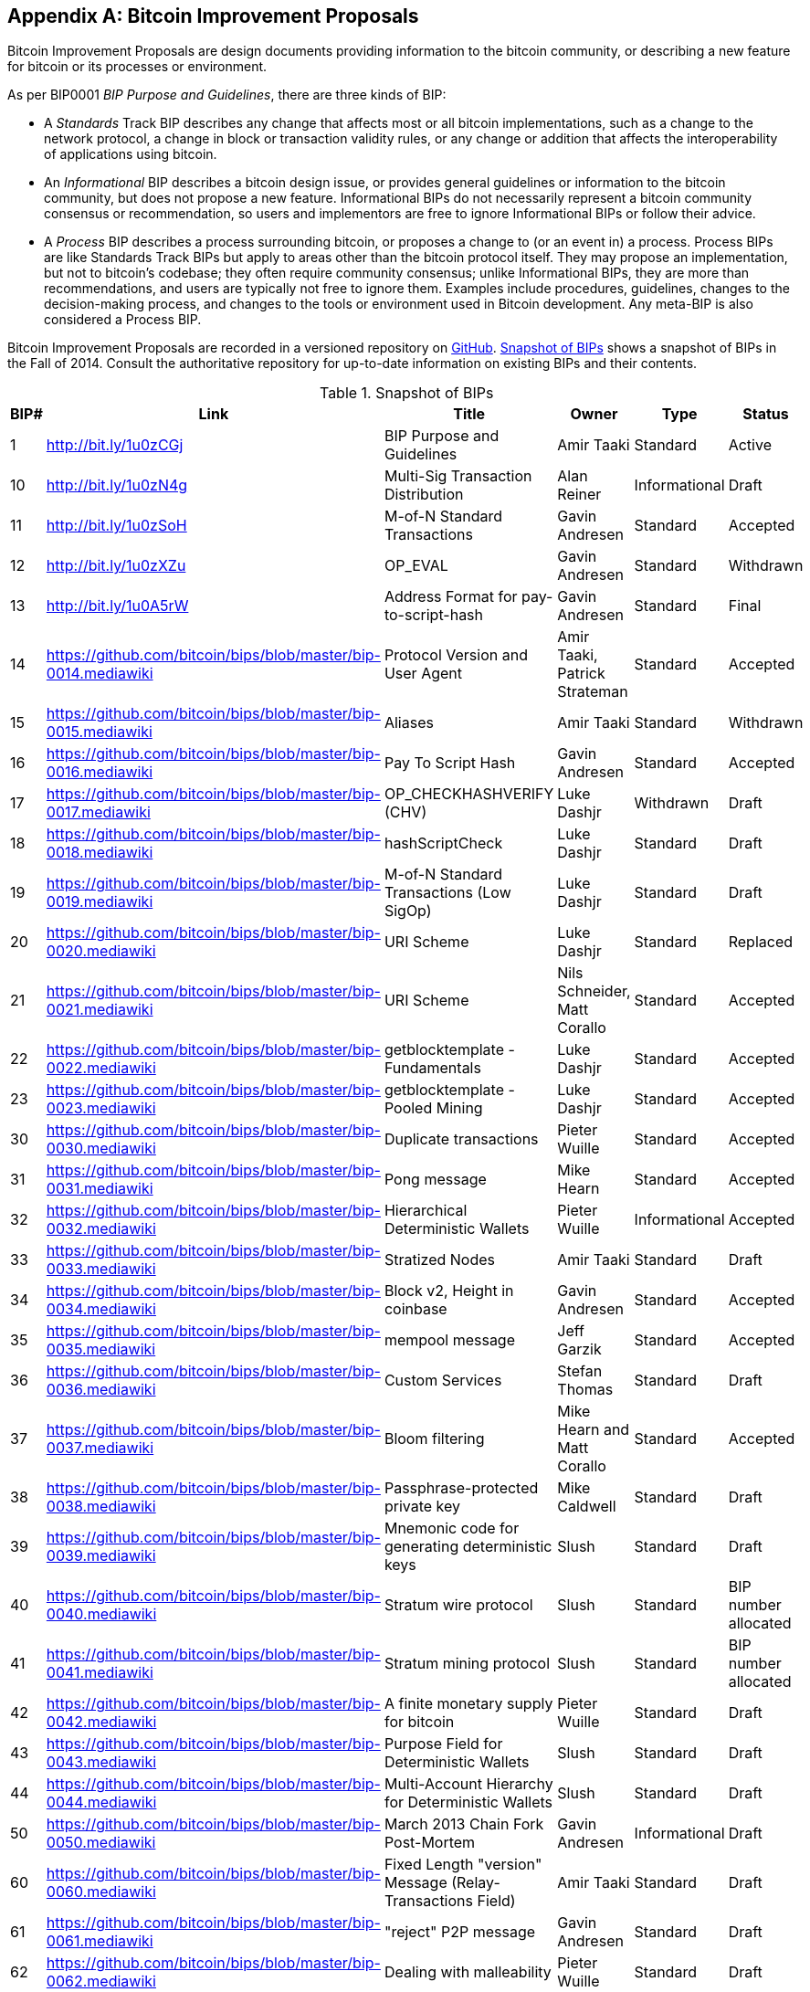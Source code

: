 [[appdxbitcoinimpproposals]]
[appendix]
== Bitcoin Improvement Proposals

Bitcoin Improvement Proposals are design documents providing information to the bitcoin community, or describing a new feature for bitcoin or its processes or environment. 

As per BIP0001 _BIP Purpose and Guidelines_, there are three kinds of BIP:

* A _Standards_ Track BIP describes any change that affects most or all bitcoin implementations, such as a change to the network protocol, a change in block or transaction validity rules, or any change or addition that affects the interoperability of applications using bitcoin.
* An _Informational_ BIP describes a bitcoin design issue, or provides general guidelines or information to the bitcoin community, but does not propose a new feature. Informational BIPs do not necessarily represent a bitcoin community consensus or recommendation, so users and implementors are free to ignore Informational BIPs or follow their advice.
* A _Process_ BIP describes a process surrounding bitcoin, or proposes a change to (or an event in) a process. Process BIPs are like Standards Track BIPs but apply to areas other than the bitcoin protocol itself. They may propose an implementation, but not to bitcoin's codebase; they often require community consensus; unlike Informational BIPs, they are more than recommendations, and users are typically not free to ignore them. Examples include procedures, guidelines, changes to the decision-making process, and changes to the tools or environment used in Bitcoin development. Any meta-BIP is also considered a Process BIP.

Bitcoin Improvement Proposals are recorded in a versioned repository on https://github.com/bitcoin/bips[GitHub]. <<table_d-1>> shows a snapshot of BIPs in the Fall of 2014. Consult the authoritative repository for up-to-date information on existing BIPs and their contents.

[[table_d-1]]
.Snapshot of BIPs
[options="header"]
|=======================================================================
|BIP# | Link | Title |Owner |Type |Status
|[[bip0001]]1|http://bit.ly/1u0zCGj|BIP Purpose and Guidelines |Amir Taaki
|Standard |Active

|[[bip0010]]10|http://bit.ly/1u0zN4g|Multi-Sig Transaction Distribution |Alan
Reiner |Informational |Draft

|[[bip0011]]11|http://bit.ly/1u0zSoH|M-of-N Standard Transactions |Gavin
Andresen |Standard |Accepted

|[[bip0012]]12|http://bit.ly/1u0zXZu|OP_EVAL |Gavin Andresen |Standard
|Withdrawn

|[[bip0013]]13|http://bit.ly/1u0A5rW|Address Format for pay-to-script-hash
|Gavin Andresen |Standard |Final

|[[bip0014]]14|link:https://github.com/bitcoin/bips/blob/master/bip-0014.mediawiki[https://github.com/bitcoin/bips/blob/master/bip-0014.mediawiki]|Protocol Version and User Agent |Amir
Taaki, Patrick Strateman |Standard |Accepted

|[[bip0015]]15|link:https://github.com/bitcoin/bips/blob/master/bip-0015.mediawiki[https://github.com/bitcoin/bips/blob/master/bip-0015.mediawiki]|Aliases |Amir Taaki |Standard |Withdrawn

|[[bip0016]]16|link:https://github.com/bitcoin/bips/blob/master/bip-0016.mediawiki[https://github.com/bitcoin/bips/blob/master/bip-0016.mediawiki]|Pay To Script Hash |Gavin Andresen
|Standard |Accepted

|[[bip0017]]17|link:https://github.com/bitcoin/bips/blob/master/bip-0017.mediawiki[https://github.com/bitcoin/bips/blob/master/bip-0017.mediawiki]|OP_CHECKHASHVERIFY (CHV) |Luke Dashjr
|Withdrawn |Draft

|[[bip0018]]18|link:https://github.com/bitcoin/bips/blob/master/bip-0018.mediawiki[https://github.com/bitcoin/bips/blob/master/bip-0018.mediawiki]|hashScriptCheck |Luke Dashjr |Standard
|Draft

|[[bip0019]]19|link:https://github.com/bitcoin/bips/blob/master/bip-0019.mediawiki[https://github.com/bitcoin/bips/blob/master/bip-0019.mediawiki]|M-of-N Standard Transactions (Low SigOp)
|Luke Dashjr |Standard |Draft

|[[bip0020]]20|link:https://github.com/bitcoin/bips/blob/master/bip-0020.mediawiki[https://github.com/bitcoin/bips/blob/master/bip-0020.mediawiki]|URI Scheme |Luke Dashjr |Standard
|Replaced

|[[bip0021]]21|link:https://github.com/bitcoin/bips/blob/master/bip-0021.mediawiki[https://github.com/bitcoin/bips/blob/master/bip-0021.mediawiki]|URI Scheme |Nils Schneider, Matt Corallo
|Standard |Accepted

|[[bip0022]]22|link:https://github.com/bitcoin/bips/blob/master/bip-0022.mediawiki[https://github.com/bitcoin/bips/blob/master/bip-0022.mediawiki]|getblocktemplate - Fundamentals |Luke
Dashjr |Standard |Accepted

|[[bip0023]]23|link:https://github.com/bitcoin/bips/blob/master/bip-0023.mediawiki[https://github.com/bitcoin/bips/blob/master/bip-0023.mediawiki]|getblocktemplate - Pooled Mining |Luke
Dashjr |Standard |Accepted

|[[bip0030]]30|link:https://github.com/bitcoin/bips/blob/master/bip-0030.mediawiki[https://github.com/bitcoin/bips/blob/master/bip-0030.mediawiki]|Duplicate transactions |Pieter Wuille
|Standard |Accepted

|[[bip0031]]31|link:https://github.com/bitcoin/bips/blob/master/bip-0031.mediawiki[https://github.com/bitcoin/bips/blob/master/bip-0031.mediawiki]|Pong message |Mike Hearn |Standard
|Accepted

|[[bip0032]]32|link:https://github.com/bitcoin/bips/blob/master/bip-0032.mediawiki[https://github.com/bitcoin/bips/blob/master/bip-0032.mediawiki]|Hierarchical Deterministic Wallets |Pieter
Wuille |Informational |Accepted

|[[bip0033]]33|link:https://github.com/bitcoin/bips/blob/master/bip-0033.mediawiki[https://github.com/bitcoin/bips/blob/master/bip-0033.mediawiki]|Stratized Nodes |Amir Taaki |Standard
|Draft

|[[bip0034]]34|link:https://github.com/bitcoin/bips/blob/master/bip-0034.mediawiki[https://github.com/bitcoin/bips/blob/master/bip-0034.mediawiki]|Block v2, Height in coinbase |Gavin
Andresen |Standard |Accepted

|[[bip0035]]35|link:https://github.com/bitcoin/bips/blob/master/bip-0035.mediawiki[https://github.com/bitcoin/bips/blob/master/bip-0035.mediawiki]|mempool message |Jeff Garzik |Standard
|Accepted

|[[bip0036]]36|link:https://github.com/bitcoin/bips/blob/master/bip-0036.mediawiki[https://github.com/bitcoin/bips/blob/master/bip-0036.mediawiki]|Custom Services |Stefan Thomas |Standard
|Draft

|[[bip0037]]37|link:https://github.com/bitcoin/bips/blob/master/bip-0037.mediawiki[https://github.com/bitcoin/bips/blob/master/bip-0037.mediawiki]|Bloom filtering |Mike Hearn and Matt
Corallo |Standard |Accepted

|[[bip0038]]38|link:https://github.com/bitcoin/bips/blob/master/bip-0038.mediawiki[https://github.com/bitcoin/bips/blob/master/bip-0038.mediawiki]|Passphrase-protected private key |Mike
Caldwell |Standard |Draft

|[[bip0039]]39|link:https://github.com/bitcoin/bips/blob/master/bip-0039.mediawiki[https://github.com/bitcoin/bips/blob/master/bip-0039.mediawiki]|Mnemonic code for generating deterministic
keys |Slush |Standard |Draft

|[[bip0040]]40|link:https://github.com/bitcoin/bips/blob/master/bip-0040.mediawiki[https://github.com/bitcoin/bips/blob/master/bip-0040.mediawiki]|Stratum wire protocol |Slush |Standard |BIP number allocated

|[[bip0041]]41|link:https://github.com/bitcoin/bips/blob/master/bip-0041.mediawiki[https://github.com/bitcoin/bips/blob/master/bip-0041.mediawiki]|Stratum mining protocol |Slush |Standard |BIP number allocated

|[[bip0042]]42|link:https://github.com/bitcoin/bips/blob/master/bip-0042.mediawiki[https://github.com/bitcoin/bips/blob/master/bip-0042.mediawiki]|A finite monetary supply for bitcoin
|Pieter Wuille |Standard |Draft

|[[bip0043]]43|link:https://github.com/bitcoin/bips/blob/master/bip-0043.mediawiki[https://github.com/bitcoin/bips/blob/master/bip-0043.mediawiki]|Purpose Field for Deterministic Wallets
|Slush |Standard |Draft

|[[bip0044]]44|link:https://github.com/bitcoin/bips/blob/master/bip-0044.mediawiki[https://github.com/bitcoin/bips/blob/master/bip-0044.mediawiki]|Multi-Account Hierarchy for Deterministic
Wallets |Slush |Standard |Draft

|[[bip0050]]50|link:https://github.com/bitcoin/bips/blob/master/bip-0050.mediawiki[https://github.com/bitcoin/bips/blob/master/bip-0050.mediawiki]|March 2013 Chain Fork Post-Mortem |Gavin
Andresen |Informational |Draft

|[[bip0060]]60|link:https://github.com/bitcoin/bips/blob/master/bip-0060.mediawiki[https://github.com/bitcoin/bips/blob/master/bip-0060.mediawiki]|Fixed Length "version" Message
(Relay-Transactions Field) |Amir Taaki |Standard |Draft

|[[bip0061]]61|link:https://github.com/bitcoin/bips/blob/master/bip-0061.mediawiki[https://github.com/bitcoin/bips/blob/master/bip-0061.mediawiki]|"reject" P2P message |Gavin Andresen
|Standard |Draft

|[[bip0062]]62|link:https://github.com/bitcoin/bips/blob/master/bip-0062.mediawiki[https://github.com/bitcoin/bips/blob/master/bip-0062.mediawiki]|Dealing with malleability |Pieter Wuille
|Standard |Draft

|[[bip0063]]63|link:https://github.com/bitcoin/bips/blob/master/bip-0063.mediawiki[https://github.com/bitcoin/bips/blob/master/bip-0063.mediawiki]|Stealth Addresses |Peter Todd |Standard |BIP number allocated

|[[bip0064]]64|link:https://github.com/bitcoin/bips/blob/master/bip-0064.mediawiki[https://github.com/bitcoin/bips/blob/master/bip-0064.mediawiki]|getutxos message |Mike Hearn |Standard
|Draft

|[[bip0070]]70|link:https://github.com/bitcoin/bips/blob/master/bip-0070.mediawiki[https://github.com/bitcoin/bips/blob/master/bip-0070.mediawiki]|Payment protocol |Gavin Andresen |Standard
|Draft

|[[bip0071]]71|link:https://github.com/bitcoin/bips/blob/master/bip-0071.mediawiki[https://github.com/bitcoin/bips/blob/master/bip-0071.mediawiki]|Payment protocol MIME types |Gavin
Andresen |Standard |Draft

|[[bip0072]]72|link:https://github.com/bitcoin/bips/blob/master/bip-0072.mediawiki[https://github.com/bitcoin/bips/blob/master/bip-0072.mediawiki]|Payment protocol URIs |Gavin Andresen
|Standard |Draft

|[[bip0073]]73|link:https://github.com/bitcoin/bips/blob/master/bip-0073.mediawiki[https://github.com/bitcoin/bips/blob/master/bip-0073.mediawiki]|Use "Accept" header with Payment Request
URLs |Stephen Pair |Standard |Draft
|=======================================================================

